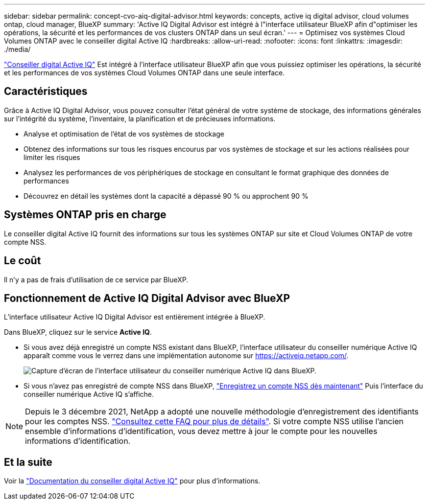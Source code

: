 ---
sidebar: sidebar 
permalink: concept-cvo-aiq-digital-advisor.html 
keywords: concepts, active iq digital advisor, cloud volumes ontap, cloud manager, BlueXP 
summary: 'Active IQ Digital Advisor est intégré à l"interface utilisateur BlueXP afin d"optimiser les opérations, la sécurité et les performances de vos clusters ONTAP dans un seul écran.' 
---
= Optimisez vos systèmes Cloud Volumes ONTAP avec le conseiller digital Active IQ
:hardbreaks:
:allow-uri-read: 
:nofooter: 
:icons: font
:linkattrs: 
:imagesdir: ./media/


[role="lead"]
https://www.netapp.com/services/support/active-iq/["Conseiller digital Active IQ"] Est intégré à l'interface utilisateur BlueXP afin que vous puissiez optimiser les opérations, la sécurité et les performances de vos systèmes Cloud Volumes ONTAP dans une seule interface.



== Caractéristiques

Grâce à Active IQ Digital Advisor, vous pouvez consulter l'état général de votre système de stockage, des informations générales sur l'intégrité du système, l'inventaire, la planification et de précieuses informations.

* Analyse et optimisation de l'état de vos systèmes de stockage
* Obtenez des informations sur tous les risques encourus par vos systèmes de stockage et sur les actions réalisées pour limiter les risques
* Analysez les performances de vos périphériques de stockage en consultant le format graphique des données de performances
* Découvrez en détail les systèmes dont la capacité a dépassé 90 % ou approchent 90 %




== Systèmes ONTAP pris en charge

Le conseiller digital Active IQ fournit des informations sur tous les systèmes ONTAP sur site et Cloud Volumes ONTAP de votre compte NSS.



== Le coût

Il n'y a pas de frais d'utilisation de ce service par BlueXP.



== Fonctionnement de Active IQ Digital Advisor avec BlueXP

L'interface utilisateur Active IQ Digital Advisor est entièrement intégrée à BlueXP.

Dans BlueXP, cliquez sur le service *Active IQ*.

* Si vous avez déjà enregistré un compte NSS existant dans BlueXP, l'interface utilisateur du conseiller numérique Active IQ apparaît comme vous le verrez dans une implémentation autonome sur https://activeiq.netapp.com/[].
+
image:screenshot_aiq_digital_advisor.png["Capture d'écran de l'interface utilisateur du conseiller numérique Active IQ dans BlueXP."]

* Si vous n'avez pas enregistré de compte NSS dans BlueXP, https://docs.netapp.com/us-en/bluexp-setup-admin/task-adding-nss-accounts.html["Enregistrez un compte NSS dès maintenant"^] Puis l'interface du conseiller numérique Active IQ s'affiche.



NOTE: Depuis le 3 décembre 2021, NetApp a adopté une nouvelle méthodologie d'enregistrement des identifiants pour les comptes NSS. https://kb.netapp.com/Advice_and_Troubleshooting/Miscellaneous/FAQs_for_NetApp_adoption_of_MS_Azure_AD_B2C_for_login["Consultez cette FAQ pour plus de détails"]. Si votre compte NSS utilise l'ancien ensemble d'informations d'identification, vous devez mettre à jour le compte pour les nouvelles informations d'identification.



== Et la suite

Voir la https://docs.netapp.com/us-en/active-iq/index.html["Documentation du conseiller digital Active IQ"] pour plus d'informations.
